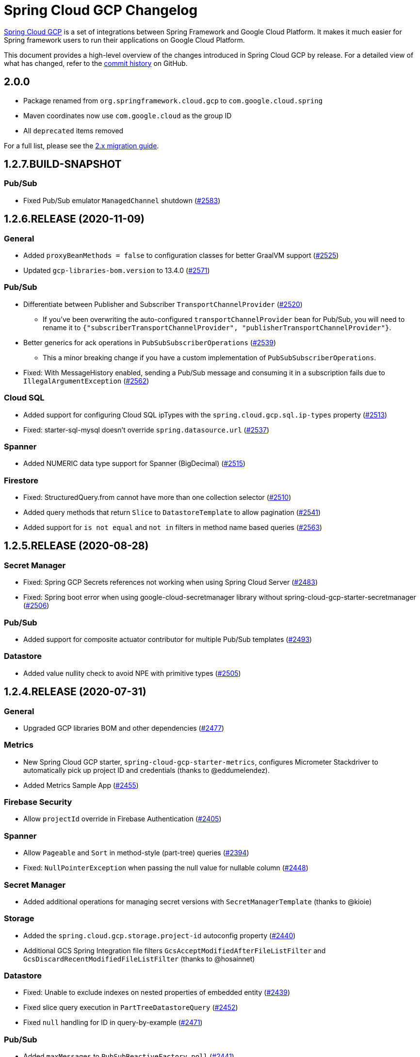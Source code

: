 = Spring Cloud GCP Changelog

https://spring.io/projects/spring-cloud-gcp[Spring Cloud GCP] is a set of integrations between Spring Framework and Google Cloud Platform. It makes it much easier for Spring framework users to run their applications on Google Cloud Platform.

This document provides a high-level overview of the changes introduced in Spring Cloud GCP by release.
For a detailed view of what has changed, refer to the https://github.com/GoogleCloudPlatform/spring-cloud-gcp/commits/master[commit history] on GitHub.

== 2.0.0

* Package renamed from `org.springframework.cloud.gcp` to `com.google.cloud.spring`
* Maven coordinates now use `com.google.cloud` as the group ID
* All `deprecated` items removed

For a full list, please see the https://googlecloudplatform.github.io/spring-cloud-gcp/reference/html/index.html#migration-guide-from-spring-cloud-gcp-1-x-to-2-x[2.x migration guide].

== 1.2.7.BUILD-SNAPSHOT

=== Pub/Sub

* Fixed Pub/Sub emulator `ManagedChannel` shutdown (https://github.com/spring-cloud/spring-cloud-gcp/issues/2583[#2583])

== 1.2.6.RELEASE (2020-11-09)

=== General

* Added `proxyBeanMethods = false` to configuration classes for better GraalVM support (https://github.com/spring-cloud/spring-cloud-gcp/issues/2525[#2525])
* Updated `gcp-libraries-bom.version` to 13.4.0 (https://github.com/spring-cloud/spring-cloud-gcp/issues/2571[#2571])

=== Pub/Sub

* Differentiate between Publisher and Subscriber `TransportChannelProvider` (https://github.com/spring-cloud/spring-cloud-gcp/issues/2520[#2520])
** If you've been overwriting the auto-configured `transportChannelProvider` bean for Pub/Sub, you will need to rename it to `{"subscriberTransportChannelProvider", "publisherTransportChannelProvider"}`.
* Better generics for ack operations in `PubSubSubscriberOperations` (https://github.com/spring-cloud/spring-cloud-gcp/issues/2539[#2539])
** This a minor breaking change if you have a custom implementation of `PubSubSubscriberOperations`.
* Fixed: With MessageHistory enabled, sending a Pub/Sub message and consuming it in a subscription fails due to `IllegalArgumentException` (https://github.com/spring-cloud/spring-cloud-gcp/issues/2562[#2562])

=== Cloud SQL

* Added support for configuring Cloud SQL ipTypes with the `spring.cloud.gcp.sql.ip-types` property (https://github.com/spring-cloud/spring-cloud-gcp/issues/2513[#2513])
* Fixed: starter-sql-mysql doesn't override `spring.datasource.url` (https://github.com/spring-cloud/spring-cloud-gcp/issues/2537[#2537])

=== Spanner

* Added NUMERIC data type support for Spanner (BigDecimal) (https://github.com/spring-cloud/spring-cloud-gcp/issues/2515[#2515])

=== Firestore

* Fixed: StructuredQuery.from cannot have more than one collection selector (https://github.com/spring-cloud/spring-cloud-gcp/issues/2510[#2510])
* Added query methods that return `Slice` to `DatastoreTemplate` to allow pagination (https://github.com/spring-cloud/spring-cloud-gcp/issues/2541[#2541])
* Added support for `is not equal` and `not in` filters in method name based queries (https://github.com/spring-cloud/spring-cloud-gcp/issues/2563[#2563])

== 1.2.5.RELEASE (2020-08-28)

=== Secret Manager

* Fixed: Spring GCP Secrets references not working when using Spring Cloud Server (https://github.com/spring-cloud/spring-cloud-gcp/issues/2483[#2483])
* Fixed: Spring boot error when using google-cloud-secretmanager library without spring-cloud-gcp-starter-secretmanager (https://github.com/spring-cloud/spring-cloud-gcp/issues/2506[#2506])

=== Pub/Sub

* Added support for composite actuator contributor for multiple Pub/Sub templates (https://github.com/spring-cloud/spring-cloud-gcp/issues/2493[#2493])

=== Datastore

* Added value nullity check to avoid NPE with primitive types (https://github.com/spring-cloud/spring-cloud-gcp/issues/2505[#2505])

== 1.2.4.RELEASE (2020-07-31)

=== General

* Upgraded GCP libraries BOM and other dependencies (https://github.com/spring-cloud/spring-cloud-gcp/issues/2477[#2477])

=== Metrics

* New Spring Cloud GCP starter, `spring-cloud-gcp-starter-metrics`, configures Micrometer Stackdriver to automatically pick up project ID and credentials (thanks to @eddumelendez).
* Added Metrics Sample App (https://github.com/spring-cloud/spring-cloud-gcp/issues/2455[#2455])

=== Firebase Security

* Allow `projectId` override in Firebase Authentication (https://github.com/spring-cloud/spring-cloud-gcp/issues/2405[#2405])

=== Spanner

* Allow `Pageable` and `Sort` in method-style (part-tree) queries (https://github.com/spring-cloud/spring-cloud-gcp/issues/2394[#2394])
* Fixed: `NullPointerException` when passing the null value for nullable column (https://github.com/spring-cloud/spring-cloud-gcp/issues/2448[#2448])

=== Secret Manager

* Added additional operations for managing secret versions with `SecretManagerTemplate` (thanks to @kioie)

=== Storage

* Added the `spring.cloud.gcp.storage.project-id` autoconfig property (https://github.com/spring-cloud/spring-cloud-gcp/issues/2440[#2440])
* Additional GCS Spring Integration file filters `GcsAcceptModifiedAfterFileListFilter` and `GcsDiscardRecentModifiedFileListFilter` (thanks to @hosainnet)

=== Datastore

* Fixed: Unable to exclude indexes on nested properties of embedded entity (https://github.com/spring-cloud/spring-cloud-gcp/issues/2439[#2439])
* Fixed slice query execution in `PartTreeDatastoreQuery` (https://github.com/spring-cloud/spring-cloud-gcp/issues/2452[#2452])
* Fixed `null` handling for ID in query-by-example (https://github.com/spring-cloud/spring-cloud-gcp/issues/2471[#2471])

=== Pub/Sub

* Added `maxMessages` to `PubSubReactiveFactory.poll` (https://github.com/spring-cloud/spring-cloud-gcp/issues/2441[#2441])
* Control sync/async publish in Spring Cloud Stream binder (https://github.com/spring-cloud/spring-cloud-gcp/issues/2473[#2473])

=== Firestore

* Add subcollection support for `FirestoreTemplate` (https://github.com/spring-cloud/spring-cloud-gcp/issues/2434[#2434])
* Added support for automatic ID generation (https://github.com/spring-cloud/spring-cloud-gcp/issues/2466[#2466])
* Added `FirestoreTemplate` reference documentation (https://github.com/spring-cloud/spring-cloud-gcp/issues/2480[#2480])

== 1.2.3.RELEASE (2020-05-29)

=== General

* Upgrade to latest libraries bom and sql socket factory (https://github.com/spring-cloud/spring-cloud-gcp/issues/2373[#2373])
* Make transaction managers conditional on enabled flag for Spanner and Datastore (https://github.com/spring-cloud/spring-cloud-gcp/issues/2376[#2376])

=== Logging

NOTE: As we upgraded to the latest version of `google-cloud-logging-logback`, we picked up a https://github.com/googleapis/java-logging-logback/pull/43[breaking change] where the log entry payload is now written in JSON rather than plain text.
So, if you're reading log entries back from Cloud Logging using `LogEntry.getPayload()`, make sure to cast the returned payload object to `JsonPayload` instead of `StringPayload`.

=== Secret Manager

NOTE: This version introduced several breaking changes to Secret Manager property source.
Please see the https://cloud.spring.io/spring-cloud-static/spring-cloud-gcp/1.2.3.RELEASE/reference/html/#secret-manager-property-source)[reference documentation] for the new way for accessing secrets as properties.

* Remove the version property in secret manager (https://github.com/spring-cloud/spring-cloud-gcp/issues/2270[#2270])
* Secret manager template with project (https://github.com/spring-cloud/spring-cloud-gcp/issues/2283[#2283]) (https://github.com/spring-cloud/spring-cloud-gcp/issues/2284[#2284])
* Create protocol for specifying secrets' project and versions (https://github.com/spring-cloud/spring-cloud-gcp/issues/2302[#2302])
* Add secret manager autoconfigure property (https://github.com/spring-cloud/spring-cloud-gcp/issues/2363[#2363])

=== Pub/Sub
* New async pull methods in `Pub/Sub Template`, as well as fully asynchronous `PubSubReactiveFactory.poll()` (https://github.com/spring-cloud/spring-cloud-gcp/pull/2227[#2227])
* Suppress exception in Pub/Sub adapter in AUTO_ACK and MANUAL modes (https://github.com/spring-cloud/spring-cloud-gcp/issues/2319[#2319])
* Make 403 an allowable Pub/Sub UP status (https://github.com/spring-cloud/spring-cloud-gcp/issues/2385[#2385])

=== Trace

* Support Extra Propagation Fields with Trace (https://github.com/spring-cloud/spring-cloud-gcp/issues/2290[#2290])

=== Spanner

* Fix @Where with ORDER BY query generation (https://github.com/spring-cloud/spring-cloud-gcp/issues/2267[#2267])
* Add SpannerOptions auto-configuration for emulator (https://github.com/spring-cloud/spring-cloud-gcp/issues/2356[#2356])

=== Datastore

* Support for nested properties in PartTree methods (https://github.com/spring-cloud/spring-cloud-gcp/issues/2307[#2307])
* Datastore Projections should restrict query to contain only the necessary fields (https://github.com/spring-cloud/spring-cloud-gcp/issues/2335[#2335])
* Support custom maps (https://github.com/spring-cloud/spring-cloud-gcp/issues/2345[#2345])

=== Firestore

* Firestore nested properties (https://github.com/spring-cloud/spring-cloud-gcp/issues/2300[#2300])
* Add autoconfiguration for Firestore Emulator (https://github.com/spring-cloud/spring-cloud-gcp/issues/2244[#2244])
* Add support for Firestore Sort PartTree queries (https://github.com/spring-cloud/spring-cloud-gcp/issues/2341[#2341])
* Add child collection to the entity class in Firestore sample (https://github.com/spring-cloud/spring-cloud-gcp/issues/2388[#2388])

=== Vision

* Allow users to provide the ImageContext in CloudVisionTemplate (https://github.com/spring-cloud/spring-cloud-gcp/issues/2286[#2286])

=== Firebase Security

* Make Firebase Security Autoconfiguration conditional (https://github.com/spring-cloud/spring-cloud-gcp/issues/2258[#2258])
Thank you to the contributors from our user community: @eddumelendez, @mzeijen, @s13o, @acet, @guillaumeblaquiere

== 1.2.2.RELEASE (2020-03-04)

=== General

* Switched to using GCP Libraries BOM for managing GCP library versions (https://github.com/spring-cloud/spring-cloud-gcp/issues/2109[#2109])
* Core auto-configuration can now be disabled with `spring.cloud.gcp.core.enabled=false` (https://github.com/spring-cloud/spring-cloud-gcp/issues/2147[#2147])
* Reference documentation improvements
* Two new modules: Firebase Auth and Secret Manager

=== Datastore

* Support lazy loading entities using @LazyReference (https://github.com/spring-cloud/spring-cloud-gcp/issues/2104[#2104])
* Made existsById more efficient by retrieving only the key field (https://github.com/spring-cloud/spring-cloud-gcp/issues/2127[#2127])
* Projections now work with the Slice return type (https://github.com/spring-cloud/spring-cloud-gcp/issues/2133[#2133]) and GQL queries (https://github.com/spring-cloud/spring-cloud-gcp/issues/2139[#2139]) in repositories
* Improved repository method name validation (https://github.com/spring-cloud/spring-cloud-gcp/issues/2155[#2155])
* Fixed delete for void repository method return type (https://github.com/spring-cloud/spring-cloud-gcp/issues/2169[#2169])

=== Firebase (NEW)

* Introduced Firebase Authentication module (https://github.com/spring-cloud/spring-cloud-gcp/issues/2111[#2111])

=== Firestore

* Added IN support in name-based queries (https://github.com/spring-cloud/spring-cloud-gcp/issues/2054[#2054])

=== Pub/Sub

* ACK_MODE is now configurable using stream binders (https://github.com/spring-cloud/spring-cloud-gcp/issues/2079[#2079])
* Added HealthIndicator implementation (https://github.com/spring-cloud/spring-cloud-gcp/issues/2030[#2030])
* Fixed: `PubSubReactiveFactory.poll` doesn't handle exceptions thrown by the `PubSubSubscriberOperations` (https://github.com/spring-cloud/spring-cloud-gcp/issues/2229[#2229])
** NOTE: previously silently ignored exceptions are now forwarded to the Flux

=== Secret Manager (NEW)

* Bootstrap Property Source which loads secrets from Secret Manager to be accessible as environment properties to your application (https://github.com/spring-cloud/spring-cloud-gcp/issues/2168[#2168])
* SecretManagerTemplate implementation (https://github.com/spring-cloud/spring-cloud-gcp/issues/2195[#2195])
* New Secret Manager sample app (https://github.com/spring-cloud/spring-cloud-gcp/issues/2190[#2190])

=== Spanner

* Fixed java.util.Date conversion and added LocalDate and LocalDateTime support (https://github.com/spring-cloud/spring-cloud-gcp/issues/2067[#2067])
* Added support for non-Key ID types in Spring Data REST repositories (https://github.com/spring-cloud/spring-cloud-gcp/issues/2049[#2049])
* Optimized eager loading for interleaved properties (https://github.com/spring-cloud/spring-cloud-gcp/issues/2110[#2110]) (https://github.com/spring-cloud/spring-cloud-gcp/issues/2165[#2165])
* Enable using PENDING_COMMIT_TIMESTAMP in Spring Data Spanner (https://github.com/spring-cloud/spring-cloud-gcp/issues/2203[#2203])

=== Storage

* Added ability to provide initial file contents on blob creation (https://github.com/spring-cloud/spring-cloud-gcp/issues/2097[#2097])
* You can now use a comparator with GcsStreamingMessageSource to process blobs from Cloud Storage in an ordered manner. (https://github.com/spring-cloud/spring-cloud-gcp/issues/2117[#2117])
* Fixed GCS emulator BlobInfo update time initialization (https://github.com/spring-cloud/spring-cloud-gcp/issues/2113[#2113])

=== Trace

* Hid trace scheduler from Spring Sleuth (https://github.com/spring-cloud/spring-cloud-gcp/issues/2158[#2158])

== 1.2.1.RELEASE (2019-12-20)

=== Spanner

* Fixed java.sql.Timestamp to com.google.cloud.Timestamp conversion (https://github.com/spring-cloud/spring-cloud-gcp/issues/2064[#2064])

=== Pub/Sub

* Fixed AUTO_ACK acking behavior in PubSubInboundChannelAdapter (https://github.com/spring-cloud/spring-cloud-gcp/issues/2075[#2075])

== 1.2.0.RELEASE (2019-11-26)

=== BigQuery

* New module
* Autoconfiguration for the BigQuery client objects with credentials needed to interface with BigQuery
* A Spring Integration message handler for loading data into BigQuery tables in your Spring integration pipelines

=== Cloud Foundry

* Created a separate starter for Cloud Foundry: spring-cloud-gcp-starter-cloudfoundry

=== Datastore

* Datastore emulator support and auto-configuration
* Entity Inheritance Hierarchies support
* Query by example
* Support Pagination for @Query annotated methods
* Support key fields in name-based query methods
* Events and Auditing support
* Support for multiple namespaces
* Spring Boot Actuator Support for Datastore Health Indicator (https://github.com/spring-cloud/spring-cloud-gcp/issues/1423[#1423])

=== Firestore

* Spring Data Reactive Repositories for Cloud Firestore
* Cloud Firestore Spring Boot Starter

=== Logging

* Additional metadata support for JSON logging (https://github.com/spring-cloud/spring-cloud-gcp/issues/1310[#1310])
* Add service context for Stackdriver Error Reporting
* Add option to add custom json to log messages
* A separate module for Logging outside of autoconfiguration (https://github.com/spring-cloud/spring-cloud-gcp/issues/1455[#1455])

=== Pub/Sub

* PubsubTemplate publish to topics in other projects (https://github.com/spring-cloud/spring-cloud-gcp/issues/1678[#1678])
* PubsubTemplate subscribe in other projects (https://github.com/spring-cloud/spring-cloud-gcp/issues/1880[#1880])
* Reactive support for Pub/Sub subscription (https://github.com/spring-cloud/spring-cloud-gcp/issues/1461[#1461])
* Spring Integration - Pollable Message Source (using Pub/Sub Synchronous Pull) (https://github.com/spring-cloud/spring-cloud-gcp/issues/1321[#1321])
* Pubsub stream binder via synchronous pull (https://github.com/spring-cloud/spring-cloud-gcp/issues/1419[#1419])
* Add keepalive property to pubsub; set default at 5 minutes (https://github.com/spring-cloud/spring-cloud-gcp/issues/1807[#1807])
* Change thread pools to create daemon threads that do not prevent JVM shutdown (https://github.com/spring-cloud/spring-cloud-gcp/issues/2010[#2010])
** This is a change in behavior for non-web applications that subscribe to a Cloud Pub/Sub topic.
The subscription threads used to keep the application alive, but will now allow the application to shut down if no other work needs to be done.
* Added original message to the throwable for Pub/Sub publish failures (https://github.com/spring-cloud/spring-cloud-gcp/issues/2020[#2020])

=== IAP

* Added support to allow multiple IAP audience claims (https://github.com/spring-cloud/spring-cloud-gcp/issues/1856[#1856])

=== Spanner

* Expose Spanner failIfPoolExhausted property (https://github.com/spring-cloud/spring-cloud-gcp/issues/1889[#1889])
* Lazy fetch support for interleaved collections (https://github.com/spring-cloud/spring-cloud-gcp/issues/1460[#1460])
* Bounded staleness option support (https://github.com/spring-cloud/spring-cloud-gcp/issues/1727[#1727])
* Spring Data Spanner Repositories `In` clause queries support (https://github.com/spring-cloud/spring-cloud-gcp/issues/1701[#1701])
* Spanner array param binding
* Events and Auditing support
* Multi-Instance support (https://github.com/spring-cloud/spring-cloud-gcp/issues/1530[#1530])
* Fixed conversion for timestamps older than unix epoch (https://github.com/spring-cloud/spring-cloud-gcp/issues/2043[#2043])
* Fixed REST Repositories PUT by populating key fields when virtual key property is set (https://github.com/spring-cloud/spring-cloud-gcp/issues/2053[#2053])

=== Spring Cloud Bus

* Spring Cloud Config and Bus over Pub/Sub sample/docs (https://github.com/spring-cloud/spring-cloud-gcp/issues/1550[#1550])

=== Vision

* Cloud Vision Document OCR support

== 1.1.0.RELEASE (2019-01-22)

* https://cloud.google.com/blog/products/application-development/announcing-spring-cloud-gcp-1-1-deepening-ties-pivotals-spring-framework[1.1 announcement]

== 1.0.0.RELEASE (2018-09-18)

* https://cloud.google.com/blog/products/gcp/calling-java-developers-spring-cloud-gcp-1-0-is-now-generally-available[1.0 announcement]